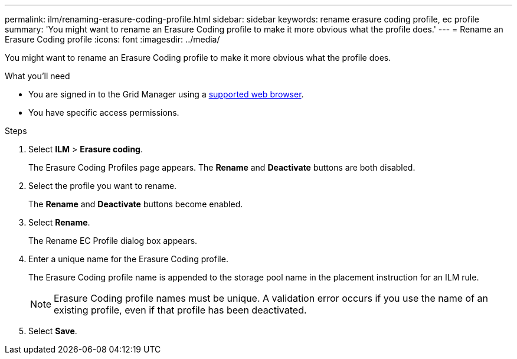 ---
permalink: ilm/renaming-erasure-coding-profile.html
sidebar: sidebar
keywords: rename erasure coding profile, ec profile
summary: 'You might want to rename an Erasure Coding profile to make it more obvious what the profile does.'
---
= Rename an Erasure Coding profile
:icons: font
:imagesdir: ../media/

[.lead]
You might want to rename an Erasure Coding profile to make it more obvious what the profile does.

.What you'll need

* You are signed in to the Grid Manager using a xref:../admin/web-browser-requirements.adoc[supported web browser].
* You have specific access permissions.

.Steps

. Select *ILM* > *Erasure coding*.
+
The Erasure Coding Profiles page appears. The *Rename* and *Deactivate* buttons are both disabled.

. Select the profile you want to rename.
+
The *Rename* and *Deactivate* buttons become enabled.

. Select *Rename*.
+
The Rename EC Profile dialog box appears.

. Enter a unique name for the Erasure Coding profile.
+
The Erasure Coding profile name is appended to the storage pool name in the placement instruction for an ILM rule.
+
NOTE: Erasure Coding profile names must be unique. A validation error occurs if you use the name of an existing profile, even if that profile has been deactivated.

. Select *Save*.
